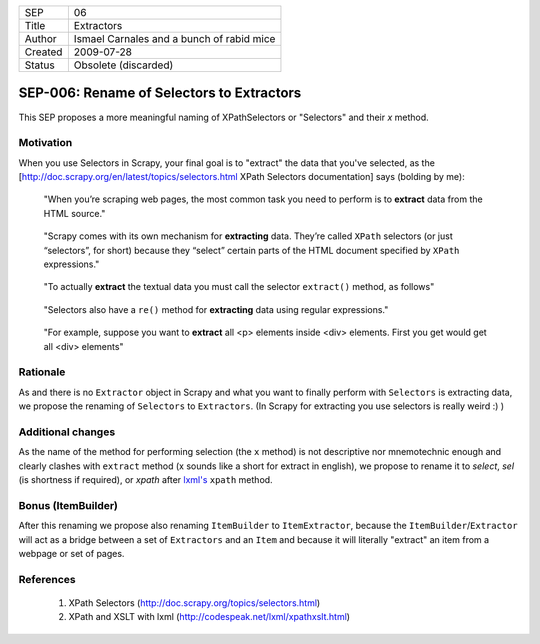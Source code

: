 =======  =========================================
SEP      06
Title    Extractors
Author   Ismael Carnales and a bunch of rabid mice
Created  2009-07-28
Status   Obsolete (discarded)
=======  =========================================

==========================================
SEP-006: Rename of Selectors to Extractors
==========================================

This SEP proposes a more meaningful naming of XPathSelectors or "Selectors" and their `x` method.

Motivation
==========

When you use Selectors in Scrapy, your final goal is to "extract" the data that
you've selected, as the [http://doc.scrapy.org/en/latest/topics/selectors.html
XPath Selectors documentation] says (bolding by me):

   "When you’re scraping web pages, the most common task you need to perform is
   to **extract** data from the HTML source."

..

   "Scrapy comes with its own mechanism for **extracting** data. They’re called
   ``XPath`` selectors (or just “selectors”, for short) because they “select”
   certain parts of the HTML document specified by ``XPath`` expressions."

..

   "To actually **extract** the textual data you must call the selector
   ``extract()`` method, as follows"

..

   "Selectors also have a ``re()`` method for **extracting** data using regular
   expressions."

..

   "For example, suppose you want to **extract** all <p> elements inside <div>
   elements. First you get would get all <div> elements"

Rationale
=========

As and there is no ``Extractor`` object in Scrapy and what you want to finally
perform with ``Selectors`` is extracting data, we propose the renaming of
``Selectors`` to ``Extractors``. (In Scrapy for extracting you use selectors is
really weird :) )

Additional changes
==================

As the name of the method for performing selection (the ``x`` method) is not
descriptive nor mnemotechnic enough and clearly clashes with ``extract`` method
(x sounds like a short for extract in english), we propose to rename it to
`select`, `sel` (is shortness if required), or `xpath` after `lxml's
<http://codespeak.net/lxml/xpathxslt.html>`_ ``xpath`` method.

Bonus (ItemBuilder)
===================

After this renaming we propose also renaming ``ItemBuilder`` to ``ItemExtractor``,
because the ``ItemBuilder``/``Extractor`` will act as a bridge between a set of
``Extractors`` and an ``Item`` and because it will literally "extract" an item from a
webpage or set of pages.

References
==========

 1. XPath Selectors (http://doc.scrapy.org/topics/selectors.html)
 2. XPath and XSLT with lxml (http://codespeak.net/lxml/xpathxslt.html)
